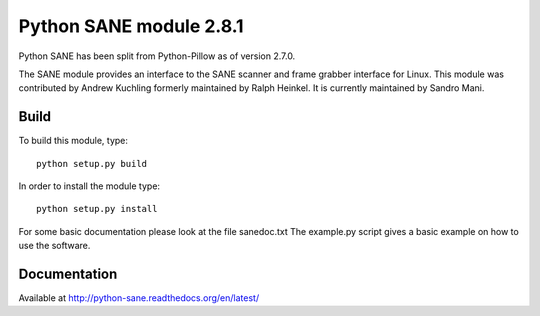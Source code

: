 Python SANE module 2.8.1
========================


Python SANE has been split from Python-Pillow as of version 2.7.0.


The SANE module provides an interface to the SANE scanner and frame grabber
interface for Linux.  This module was contributed by Andrew Kuchling formerly
maintained by Ralph Heinkel. It is currently maintained by Sandro Mani.

Build
-----

To build this module, type::

	python setup.py build

In order to install the module type::

	python setup.py install


For some basic documentation please look at the file sanedoc.txt
The example.py script gives a basic example on how to use the software.

Documentation
-------------

Available at http://python-sane.readthedocs.org/en/latest/
